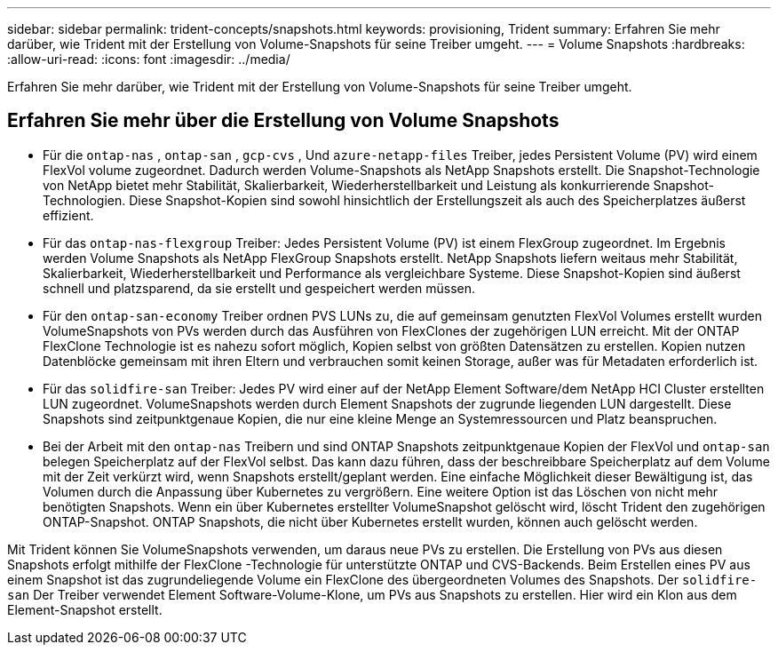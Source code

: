 ---
sidebar: sidebar 
permalink: trident-concepts/snapshots.html 
keywords: provisioning, Trident 
summary: Erfahren Sie mehr darüber, wie Trident mit der Erstellung von Volume-Snapshots für seine Treiber umgeht. 
---
= Volume Snapshots
:hardbreaks:
:allow-uri-read: 
:icons: font
:imagesdir: ../media/


[role="lead"]
Erfahren Sie mehr darüber, wie Trident mit der Erstellung von Volume-Snapshots für seine Treiber umgeht.



== Erfahren Sie mehr über die Erstellung von Volume Snapshots

* Für die `ontap-nas` , `ontap-san` , `gcp-cvs` , Und `azure-netapp-files` Treiber, jedes Persistent Volume (PV) wird einem FlexVol volume zugeordnet. Dadurch werden Volume-Snapshots als NetApp Snapshots erstellt. Die Snapshot-Technologie von NetApp bietet mehr Stabilität, Skalierbarkeit, Wiederherstellbarkeit und Leistung als konkurrierende Snapshot-Technologien. Diese Snapshot-Kopien sind sowohl hinsichtlich der Erstellungszeit als auch des Speicherplatzes äußerst effizient.
* Für das `ontap-nas-flexgroup` Treiber: Jedes Persistent Volume (PV) ist einem FlexGroup zugeordnet. Im Ergebnis werden Volume Snapshots als NetApp FlexGroup Snapshots erstellt. NetApp Snapshots liefern weitaus mehr Stabilität, Skalierbarkeit, Wiederherstellbarkeit und Performance als vergleichbare Systeme. Diese Snapshot-Kopien sind äußerst schnell und platzsparend, da sie erstellt und gespeichert werden müssen.
* Für den `ontap-san-economy` Treiber ordnen PVS LUNs zu, die auf gemeinsam genutzten FlexVol Volumes erstellt wurden VolumeSnapshots von PVs werden durch das Ausführen von FlexClones der zugehörigen LUN erreicht. Mit der ONTAP FlexClone Technologie ist es nahezu sofort möglich, Kopien selbst von größten Datensätzen zu erstellen. Kopien nutzen Datenblöcke gemeinsam mit ihren Eltern und verbrauchen somit keinen Storage, außer was für Metadaten erforderlich ist.
* Für das `solidfire-san` Treiber: Jedes PV wird einer auf der NetApp Element Software/dem NetApp HCI Cluster erstellten LUN zugeordnet. VolumeSnapshots werden durch Element Snapshots der zugrunde liegenden LUN dargestellt. Diese Snapshots sind zeitpunktgenaue Kopien, die nur eine kleine Menge an Systemressourcen und Platz beanspruchen.
* Bei der Arbeit mit den `ontap-nas` Treibern und sind ONTAP Snapshots zeitpunktgenaue Kopien der FlexVol und `ontap-san` belegen Speicherplatz auf der FlexVol selbst. Das kann dazu führen, dass der beschreibbare Speicherplatz auf dem Volume mit der Zeit verkürzt wird, wenn Snapshots erstellt/geplant werden. Eine einfache Möglichkeit dieser Bewältigung ist, das Volumen durch die Anpassung über Kubernetes zu vergrößern. Eine weitere Option ist das Löschen von nicht mehr benötigten Snapshots. Wenn ein über Kubernetes erstellter VolumeSnapshot gelöscht wird, löscht Trident den zugehörigen ONTAP-Snapshot. ONTAP Snapshots, die nicht über Kubernetes erstellt wurden, können auch gelöscht werden.


Mit Trident können Sie VolumeSnapshots verwenden, um daraus neue PVs zu erstellen. Die Erstellung von PVs aus diesen Snapshots erfolgt mithilfe der FlexClone -Technologie für unterstützte ONTAP und CVS-Backends. Beim Erstellen eines PV aus einem Snapshot ist das zugrundeliegende Volume ein FlexClone des übergeordneten Volumes des Snapshots. Der `solidfire-san` Der Treiber verwendet Element Software-Volume-Klone, um PVs aus Snapshots zu erstellen. Hier wird ein Klon aus dem Element-Snapshot erstellt.
